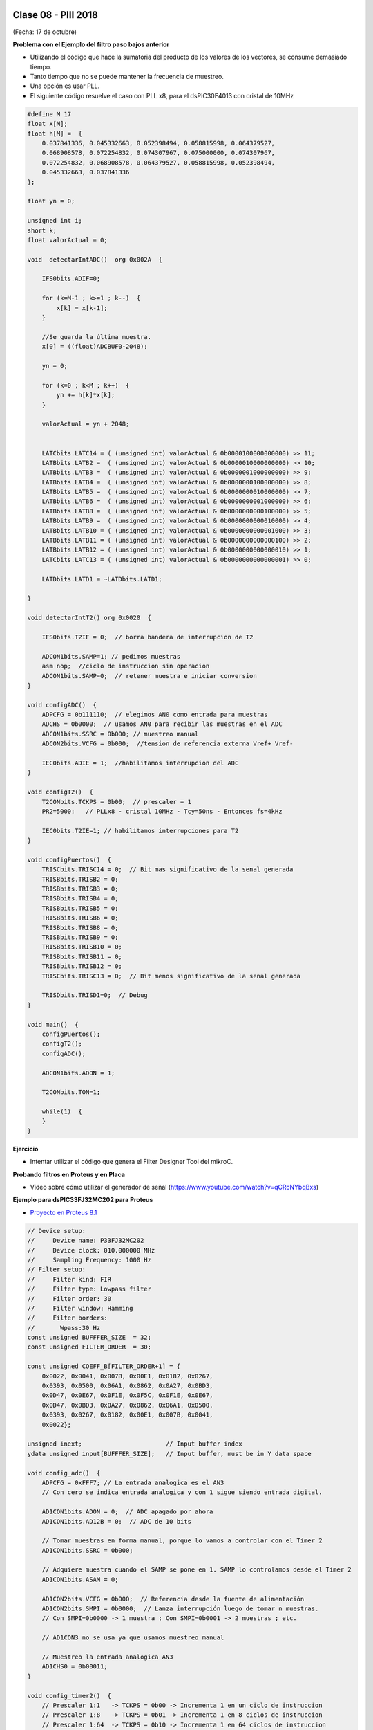 .. -*- coding: utf-8 -*-

.. _rcs_subversion:

Clase 08 - PIII 2018
====================
(Fecha: 17 de octubre)


**Problema con el Ejemplo del filtro paso bajos anterior**

- Utilizando el código que hace la sumatoria del producto de los valores de los vectores, se consume demasiado tiempo.
- Tanto tiempo que no se puede mantener la frecuencia de muestreo.
- Una opción es usar PLL.
- El siguiente código resuelve el caso con PLL x8, para el dsPIC30F4013 con cristal de 10MHz

.. code-block:: c

	#define M 17
	float x[M];
	float h[M] =  {
	    0.037841336, 0.045332663, 0.052398494, 0.058815998, 0.064379527, 
	    0.068908578, 0.072254832, 0.074307967, 0.075000000, 0.074307967, 
	    0.072254832, 0.068908578, 0.064379527, 0.058815998, 0.052398494, 
	    0.045332663, 0.037841336
	};

	float yn = 0;

	unsigned int i;
	short k;
	float valorActual = 0;

	void  detectarIntADC()  org 0x002A  {

	    IFS0bits.ADIF=0;

	    for (k=M-1 ; k>=1 ; k--)  {
	        x[k] = x[k-1];
	    }

	    //Se guarda la última muestra.
	    x[0] = ((float)ADCBUF0-2048);

	    yn = 0;

	    for (k=0 ; k<M ; k++)  {
	        yn += h[k]*x[k];
	    }

	    valorActual = yn + 2048;


	    LATCbits.LATC14 = ( (unsigned int) valorActual & 0b0000100000000000) >> 11;
	    LATBbits.LATB2 =  ( (unsigned int) valorActual & 0b0000010000000000) >> 10;
	    LATBbits.LATB3 =  ( (unsigned int) valorActual & 0b0000001000000000) >> 9;
	    LATBbits.LATB4 =  ( (unsigned int) valorActual & 0b0000000100000000) >> 8;
	    LATBbits.LATB5 =  ( (unsigned int) valorActual & 0b0000000010000000) >> 7;
	    LATBbits.LATB6 =  ( (unsigned int) valorActual & 0b0000000001000000) >> 6;
	    LATBbits.LATB8 =  ( (unsigned int) valorActual & 0b0000000000100000) >> 5;
	    LATBbits.LATB9 =  ( (unsigned int) valorActual & 0b0000000000010000) >> 4;
	    LATBbits.LATB10 = ( (unsigned int) valorActual & 0b0000000000001000) >> 3;
	    LATBbits.LATB11 = ( (unsigned int) valorActual & 0b0000000000000100) >> 2;
	    LATBbits.LATB12 = ( (unsigned int) valorActual & 0b0000000000000010) >> 1;
	    LATCbits.LATC13 = ( (unsigned int) valorActual & 0b0000000000000001) >> 0;

	    LATDbits.LATD1 = ~LATDbits.LATD1;

	}

	void detectarIntT2() org 0x0020  {

	    IFS0bits.T2IF = 0;  // borra bandera de interrupcion de T2

	    ADCON1bits.SAMP=1; // pedimos muestras
	    asm nop;  //ciclo de instruccion sin operacion
	    ADCON1bits.SAMP=0;  // retener muestra e iniciar conversion
	}

	void configADC()  {
	    ADPCFG = 0b111110;  // elegimos AN0 como entrada para muestras
	    ADCHS = 0b0000;  // usamos AN0 para recibir las muestras en el ADC
	    ADCON1bits.SSRC = 0b000; // muestreo manual
	    ADCON2bits.VCFG = 0b000;  //tension de referencia externa Vref+ Vref-

	    IEC0bits.ADIE = 1;  //habilitamos interrupcion del ADC
	}

	void configT2()  {
	    T2CONbits.TCKPS = 0b00;  // prescaler = 1
	    PR2=5000;   // PLLx8 - cristal 10MHz - Tcy=50ns - Entonces fs=4kHz

	    IEC0bits.T2IE=1; // habilitamos interrupciones para T2
	}

	void configPuertos()  {
	    TRISCbits.TRISC14 = 0;  // Bit mas significativo de la senal generada
	    TRISBbits.TRISB2 = 0;
	    TRISBbits.TRISB3 = 0;
	    TRISBbits.TRISB4 = 0;
	    TRISBbits.TRISB5 = 0;
	    TRISBbits.TRISB6 = 0;
	    TRISBbits.TRISB8 = 0;
	    TRISBbits.TRISB9 = 0;
	    TRISBbits.TRISB10 = 0;
	    TRISBbits.TRISB11 = 0;
	    TRISBbits.TRISB12 = 0;
	    TRISCbits.TRISC13 = 0;  // Bit menos significativo de la senal generada

	    TRISDbits.TRISD1=0;  // Debug
	}

	void main()  {
	    configPuertos();
	    configT2();
	    configADC();

	    ADCON1bits.ADON = 1;

	    T2CONbits.TON=1;

	    while(1)  { 
	    }
	}


**Ejercicio** 

- Intentar utilizar el código que genera el Filter Designer Tool del mikroC. 


**Probando filtros en Proteus y en Placa**

- Video sobre cómo utilizar el generador de señal (https://www.youtube.com/watch?v=qCRcNYbqBxs)

**Ejemplo para dsPIC33FJ32MC202 para Proteus**

- `Proyecto en Proteus 8.1 <https://github.com/cosimani/Curso-PIII-2016/blob/master/resources/clase08/EjemploClase8.rar?raw=true>`_

.. code-block:: c

	// Device setup:
	//     Device name: P33FJ32MC202
	//     Device clock: 010.000000 MHz
	//     Sampling Frequency: 1000 Hz
	// Filter setup:
	//     Filter kind: FIR
	//     Filter type: Lowpass filter
	//     Filter order: 30
	//     Filter window: Hamming
	//     Filter borders:
	//       Wpass:30 Hz
	const unsigned BUFFFER_SIZE  = 32;
	const unsigned FILTER_ORDER  = 30;

	const unsigned COEFF_B[FILTER_ORDER+1] = {
	    0x0022, 0x0041, 0x007B, 0x00E1, 0x0182, 0x0267,
	    0x0393, 0x0500, 0x06A1, 0x0862, 0x0A27, 0x0BD3,
	    0x0D47, 0x0E67, 0x0F1E, 0x0F5C, 0x0F1E, 0x0E67,
	    0x0D47, 0x0BD3, 0x0A27, 0x0862, 0x06A1, 0x0500,
	    0x0393, 0x0267, 0x0182, 0x00E1, 0x007B, 0x0041,
	    0x0022};

	unsigned inext;                       // Input buffer index
	ydata unsigned input[BUFFFER_SIZE];   // Input buffer, must be in Y data space

	void config_adc()  {
	    ADPCFG = 0xFFF7; // La entrada analogica es el AN3
	    // Con cero se indica entrada analogica y con 1 sigue siendo entrada digital.

	    AD1CON1bits.ADON = 0;  // ADC apagado por ahora
	    AD1CON1bits.AD12B = 0;  // ADC de 10 bits

	    // Tomar muestras en forma manual, porque lo vamos a controlar con el Timer 2
	    AD1CON1bits.SSRC = 0b000;

	    // Adquiere muestra cuando el SAMP se pone en 1. SAMP lo controlamos desde el Timer 2
	    AD1CON1bits.ASAM = 0;

	    AD1CON2bits.VCFG = 0b000;  // Referencia desde la fuente de alimentación
	    AD1CON2bits.SMPI = 0b0000;  // Lanza interrupción luego de tomar n muestras.
	    // Con SMPI=0b0000 -> 1 muestra ; Con SMPI=0b0001 -> 2 muestras ; etc.

	    // AD1CON3 no se usa ya que usamos muestreo manual

	    // Muestreo la entrada analogica AN3
	    AD1CHS0 = 0b00011;
	}

	void config_timer2()  {
	    // Prescaler 1:1   -> TCKPS = 0b00 -> Incrementa 1 en un ciclo de instruccion
	    // Prescaler 1:8   -> TCKPS = 0b01 -> Incrementa 1 en 8 ciclos de instruccion
	    // Prescaler 1:64  -> TCKPS = 0b10 -> Incrementa 1 en 64 ciclos de instruccion
	    // Prescaler 1:256 -> TCKPS = 0b11 -> Incrementa 1 en 256 ciclos de instruccion
	    T2CONbits.TCKPS = 0b00;

	    // Empieza cuenta en 0
	    TMR2=0;

	    // Cuenta hasta 5000 ciclos y dispara interrupcion
	    PR2=5000;  // 5000 * 200 nseg = 1 mseg   ->  1 / 1mseg = 1000Hz
	}

	void config_ports()  {
	    TRISBbits.TRISB1 = 1;  // Entrada para muestrear = AN3

	    TRISBbits.TRISB2 = 0;
	    TRISBbits.TRISB3 = 0;
	    TRISBbits.TRISB4 = 0;
	    TRISBbits.TRISB5 = 0;
	    TRISBbits.TRISB6 = 0;
	    TRISBbits.TRISB7 = 0;
	    TRISBbits.TRISB8 = 0;
	    TRISBbits.TRISB9 = 0;
	    TRISBbits.TRISB10 = 0;
	    TRISBbits.TRISB11 = 0;

	    TRISBbits.TRISB0 = 1;  // Para control del filtro

	    TRISBbits.TRISB13 = 0;  // Debug ADC
	    TRISBbits.TRISB14 = 0;  // Debug T2
	}

	void detect_timer2() org 0x0022  {
	    IFS0bits.T2IF=0;  // Borramos la bandera de interrupción Timer 2

	    LATBbits.LATB14 = !LATBbits.LATB14;  // Para debug de la interrupcion Timer 2

	    AD1CON1bits.DONE = 0;  // Antes de pedir una muestra ponemos en cero
	    AD1CON1bits.SAMP = 1;  // Pedimos una muestra

	    asm nop;  // Tiempo que debemos esperar para que tome una muestra

	    AD1CON1bits.SAMP = 0;  // Pedimos que retenga la muestra
	}

	void detect_adc() org 0x002e  {
	    unsigned CurrentValue;

	    IFS0bits.AD1IF = 0; // Borramos el flag de interrupciones del ADC
	    LATBbits.LATB13 = !LATBbits.LATB13;  // Para debug de la interrupcion ADC

	    if(PORTBbits.RB0 == 1)  {
	        input[inext] = ADCBUF0;                 // Fetch sample

	        CurrentValue = FIR_Radix(FILTER_ORDER+1,  // Filter order
		                             COEFF_B,         // b coefficients of the filter
		                             BUFFFER_SIZE,    // Input buffer length
		                             input,           // Input buffer
		                             inext);          // Current sample

	        inext = (inext+1) & (BUFFFER_SIZE-1);   // inext = (inext + 1) mod BUFFFER_SIZE;

	        LATBbits.LATB11 =  ((unsigned int)CurrentValue & 0b0000001000000000) >> 9;
	        LATBbits.LATB10 =  ((unsigned int)CurrentValue & 0b0000000100000000) >> 8;
	        LATBbits.LATB9 =  ((unsigned int)CurrentValue & 0b0000000010000000) >> 7;
	        LATBbits.LATB8 =  ((unsigned int)CurrentValue & 0b0000000001000000) >> 6;
	        LATBbits.LATB7 =  ((unsigned int)CurrentValue & 0b0000000000100000) >> 5;
	        LATBbits.LATB6 =  ((unsigned int)CurrentValue & 0b0000000000010000) >> 4;
	        LATBbits.LATB5 = ((unsigned int)CurrentValue & 0b0000000000001000) >> 3;
	        LATBbits.LATB4 = ((unsigned int)CurrentValue & 0b0000000000000100) >> 2;
	        LATBbits.LATB3 = ((unsigned int)CurrentValue & 0b0000000000000010) >> 1;
	        LATBbits.LATB2 = ((unsigned int)CurrentValue & 0b0000000000000001) >> 0;
	    }
	    else  {
	        LATBbits.LATB11  = ADCBUF0.B9;
	        LATBbits.LATB10  = ADCBUF0.B8;
	        LATBbits.LATB9  = ADCBUF0.B7;
	        LATBbits.LATB8  = ADCBUF0.B6;
	        LATBbits.LATB7  = ADCBUF0.B5;
	        LATBbits.LATB6  = ADCBUF0.B4;
	        LATBbits.LATB5 = ADCBUF0.B3;
	        LATBbits.LATB4 = ADCBUF0.B2;
	        LATBbits.LATB3 = ADCBUF0.B1;
	        LATBbits.LATB2 = ADCBUF0.B0;
	    }
	}

	int main()  {
	    config_ports();
	    config_timer2();
	    config_adc();

	    // Habilitamos interrupción del ADC y lo encendemos
	    IEC0bits.AD1IE = 1;
	    AD1CON1bits.ADON = 1;

	    // Habilita interrupción del Timer 2 y lo iniciamos para que comience a contar
	    IEC0bits.T2IE=1;
	    T2CONbits.TON=1;

	    while(1)  {  }

	    return 0;
	}

**Ejemplo para dsPIC30F4013 para Placa**

.. code-block:: c

	// Device setup:
	//     Device name: P30F4013
	//     Device clock: 010.000000 MHz
	//     Dev. board: EasydsPic4A
	//     Sampling Frequency: 4000 Hz
	// Filter setup:
	//     Filter kind: FIR
	//     Filter type: Lowpass filter
	//     Filter order: 30
	//     Filter window: Hamming
	//     Filter borders:
	//       Wpass:150 Hz
	const unsigned BUFFFER_SIZE  = 32;
	const unsigned FILTER_ORDER  = 30;

	const unsigned COEFF_B[FILTER_ORDER+1] = {
	    0xFFD5, 0xFFEB, 0x000F, 0x005A, 0x00E6, 0x01C9,
	    0x0312, 0x04C4, 0x06D3, 0x0926, 0x0B98, 0x0DF9,
	    0x1017, 0x11C3, 0x12D5, 0x1333, 0x12D5, 0x11C3,
	    0x1017, 0x0DF9, 0x0B98, 0x0926, 0x06D3, 0x04C4,
	    0x0312, 0x01C9, 0x00E6, 0x005A, 0x000F, 0xFFEB,
	    0xFFD5
	};

	unsigned inext;                       // Input buffer index
	ydata unsigned input[BUFFFER_SIZE];   // Input buffer, must be in Y data space

	void  detectarIntADC()  org 0x002a  {
	    unsigned CurrentValue;

	    IFS0bits.ADIF = 0; // Borramos el flag de interrupciones del ADC
	    LATFbits.LATF1 = !LATFbits.LATF1;  // Para debug de la interrupcion ADC

	    if(PORTFbits.RF4 == 0)  {
	        LATFbits.LATF5 = 1;  // Filtro no aplicado

	        input[inext] = ADCBUF0;                  // Fetch sample

	        CurrentValue = FIR_Radix(FILTER_ORDER+1, // Filter order
	                                 COEFF_B,        // b coefficients of the filter
	                                 BUFFFER_SIZE,   // Input buffer length
	                                 input,          // Input buffer
	                                 inext);         // Current sample

	        inext = (inext+1) & (BUFFFER_SIZE-1);    // inext = (inext + 1) mod BUFFFER_SIZE;

	        LATCbits.LATC14 = ((unsigned int)CurrentValue & 0b0000100000000000) >> 11;
	        LATBbits.LATB2 =  ((unsigned int)CurrentValue & 0b0000010000000000) >> 10;
	        LATBbits.LATB3 =  ((unsigned int)CurrentValue & 0b0000001000000000) >> 9;
	        LATBbits.LATB4 =  ((unsigned int)CurrentValue & 0b0000000100000000) >> 8;
	        LATBbits.LATB5 =  ((unsigned int)CurrentValue & 0b0000000010000000) >> 7;
	        LATBbits.LATB6 =  ((unsigned int)CurrentValue & 0b0000000001000000) >> 6;
	        LATBbits.LATB8 =  ((unsigned int)CurrentValue & 0b0000000000100000) >> 5;
	        LATBbits.LATB9 =  ((unsigned int)CurrentValue & 0b0000000000010000) >> 4;
	        LATBbits.LATB10 = ((unsigned int)CurrentValue & 0b0000000000001000) >> 3;
	        LATBbits.LATB11 = ((unsigned int)CurrentValue & 0b0000000000000100) >> 2;
	        LATBbits.LATB12 = ((unsigned int)CurrentValue & 0b0000000000000010) >> 1;
	        LATCbits.LATC13 = ((unsigned int)CurrentValue & 0b0000000000000001) >> 0;

	    }
	    else  {
	        LATFbits.LATF5 = 0;  // Filtro no aplicado

	        LATCbits.LATC14 = ADCBUF0.B11;
	        LATBbits.LATB2 = ADCBUF0.B10;
	        LATBbits.LATB3 = ADCBUF0.B9;
	        LATBbits.LATB4 = ADCBUF0.B8;
	        LATBbits.LATB5 = ADCBUF0.B7;
	        LATBbits.LATB6 = ADCBUF0.B6;
	        LATBbits.LATB8 = ADCBUF0.B5;
	        LATBbits.LATB9 = ADCBUF0.B4;
	        LATBbits.LATB10 = ADCBUF0.B3;
	        LATBbits.LATB11 = ADCBUF0.B2;
	        LATBbits.LATB12 = ADCBUF0.B1;
	        LATCbits.LATC13 = ADCBUF0.B0;

	    }

	    LATDbits.LATD1 = ~LATDbits.LATD1;
	}

	void detectarIntT2() org 0x0020  {
	    IFS0bits.T2IF = 0;  //borra bandera de interrupcion de T2

	    LATFbits.LATF0 = !LATFbits.LATF0;

	    ADCON1bits.SAMP = 1; // pedimos muestras
	    asm nop;  // ciclo instruccion sin operacion
	    ADCON1bits.SAMP = 0;  // etener muestra e inicia conversion
	}

	void configADC()  {
	    ADPCFG = 0b111110;  // elegimos AN0 como entrada para muestras
	    ADCHS = 0b0000; // usamos AN0 para recibir las muestras en el ADC
	    ADCON1bits.SSRC = 0b000; // muestreo manual
	    ADCON1bits.ADON = 0;  // apagamos ADC
	    ADCON2bits.VCFG = 0b000;  // tension de referencia 0 y 5
	    IEC0bits.ADIE=1;  // habilitamos interrupcion del ADC
	}

	void configT2()  {
	    PR2 = 5000;  
	    IEC0bits.T2IE = 1; // habilitamos interrupciones para T2
	}

	void configPuertos()  {

	    TRISCbits.TRISC14 = 0;  // Bit mas significativo de la senal generada
	    TRISBbits.TRISB2 = 0;
	    TRISBbits.TRISB3 = 0;
	    TRISBbits.TRISB4 = 0;
	    TRISBbits.TRISB5 = 0;
	    TRISBbits.TRISB6 = 0;
	    TRISBbits.TRISB8 = 0;
	    TRISBbits.TRISB9 = 0;
	    TRISBbits.TRISB10 = 0;
	    TRISBbits.TRISB11 = 0;
	    TRISBbits.TRISB12 = 0;
	    TRISCbits.TRISC13 = 0;  // Bit menos significativo de la senal generada

	    TRISDbits.TRISD1=0;  // Debug

	    TRISBbits.TRISB0 = 1;  // AN0

	    TRISFbits.TRISF0 = 0;  // Debug 
	    TRISFbits.TRISF1 = 0;  // Debug 

	    TRISFbits.TRISF4 = 1;  // Filtro y no filtro

	    TRISFbits.TRISF5 = 0;  // Led indicador de filtro aplicado
	}

	void main()  {
	    configPuertos();
	    configT2();
	    configADC();

	    ADCON1bits.ADON = 1;

	    T2CONbits.TON=1;

	    while(1)  {
	    }
	}



Ejercicio 14:
============

- Usar la placa con el dsPIC30F4013 y defina los parámetros que considere para lograr lo siguiente:
	- Filtro pasa bajos con frecuencia de corte 200 Hz
	- ADC Automático 
	- DAC R-2R
	- Usar el generador de señales del laboratorio

- Entregar:
	- Video de aproximadamente 10 segundos mostrando cómo se atenúa la señal de entrada
	- Código fuente con comentarios en el código y organizado en funciones








